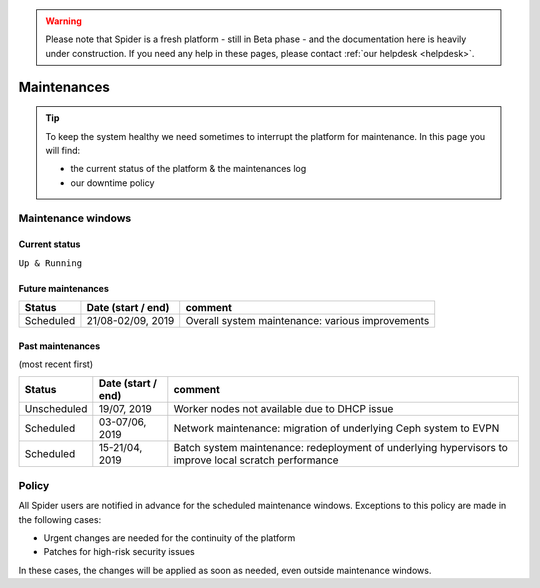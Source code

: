 .. warning:: Please note that Spider is a fresh platform - still in Beta phase - and the documentation here is heavily under construction. If you need any help in these pages, please contact :ref:`our helpdesk <helpdesk>`.

.. _maintenances:

************
Maintenances
************

.. Tip:: To keep the system healthy we need sometimes to interrupt the platform for maintenance. In this page you will find:

     * the current status of the platform & the maintenances log
     * our downtime policy


.. _maintenance-windows:

===================
Maintenance windows
===================


.. _current-status:

Current status
==============

``Up & Running``


.. _future-maintenances:

Future maintenances
===================

============  ==================  =======
Status        Date (start / end)  comment
============  ==================  =======
Scheduled     21/08-02/09, 2019   Overall system maintenance: various improvements
============  ==================  =======


.. _past-maintenances:

Past maintenances
=================

(most recent first)

============  ==================  =======
Status        Date (start / end)  comment
============  ==================  =======
Unscheduled   19/07, 2019         Worker nodes not available due to DHCP issue 
Scheduled     03-07/06, 2019      Network maintenance: migration of underlying Ceph system to EVPN
Scheduled     15-21/04, 2019      Batch system maintenance: redeployment of underlying hypervisors to improve local scratch performance
============  ==================  =======


.. _maintenance-policy:
======
Policy
======

All Spider users are notified in advance for the scheduled maintenance windows.
Exceptions to this policy are made in the following cases:

* Urgent changes are needed for the continuity of the platform
* Patches for high-risk security issues

In these cases, the changes will be applied as soon as needed, even outside maintenance windows.


.. seealso:: Still need help? Contact :ref:`our helpdesk <helpdesk>`
